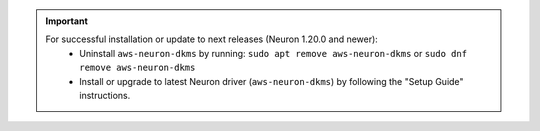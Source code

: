 .. important ::

   For successful installation or update to next releases (Neuron 1.20.0 and newer):
      * Uninstall ``aws-neuron-dkms`` by running: ``sudo apt remove aws-neuron-dkms`` or ``sudo dnf remove aws-neuron-dkms``
      * Install or upgrade to latest Neuron driver (``aws-neuron-dkms``) by following the "Setup Guide" instructions.